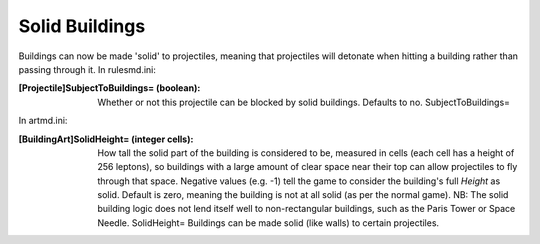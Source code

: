 Solid Buildings
~~~~~~~~~~~~~~~

Buildings can now be made 'solid' to projectiles, meaning that
projectiles will detonate when hitting a building rather than passing
through it.
In rulesmd.ini:

:[Projectile]SubjectToBuildings= (boolean): Whether or not this
  projectile can be blocked by solid buildings. Defaults to no.
  SubjectToBuildings=


In artmd.ini:

:[BuildingArt]SolidHeight= (integer cells): How tall the solid part of
  the building is considered to be, measured in cells (each cell has a
  height of 256 leptons), so buildings with a large amount of clear
  space near their top can allow projectiles to fly through that space.
  Negative values (e.g. -1) tell the game to consider the building's
  full `Height` as solid. Default is zero, meaning the building is not
  at all solid (as per the normal game). NB: The solid building logic
  does not lend itself well to non-rectangular buildings, such as the
  Paris Tower or Space Needle. SolidHeight= Buildings can be made solid
  (like walls) to certain projectiles.


.. versionadded:: 0.1
